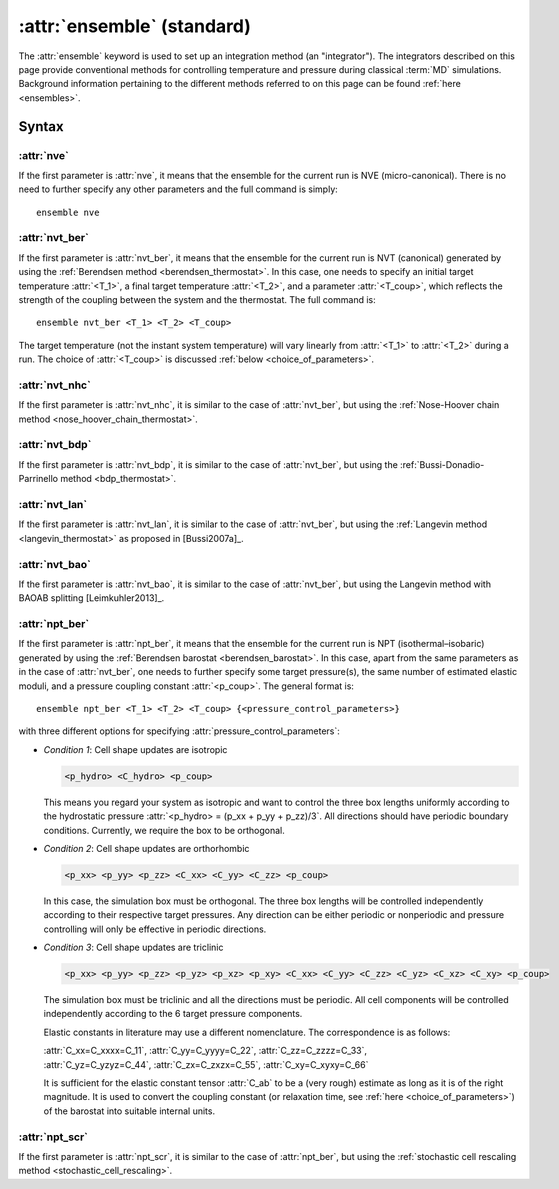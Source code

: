 .. _kw_ensemble_standard:

:attr:`ensemble` (standard)
===========================

The :attr:`ensemble` keyword is used to set up an integration method (an "integrator").
The integrators described on this page provide conventional methods for controlling temperature and pressure during classical :term:`MD` simulations.
Background information pertaining to the different methods referred to on this page can be found :ref:`here <ensembles>`.


Syntax
------

:attr:`nve`
^^^^^^^^^^^
If the first parameter is :attr:`nve`, it means that the ensemble for the current run is NVE (micro-canonical).
There is no need to further specify any other parameters and the full command is simply::

    ensemble nve

:attr:`nvt_ber`
^^^^^^^^^^^^^^^
If the first parameter is :attr:`nvt_ber`, it means that the ensemble for the current run is NVT (canonical) generated by using the :ref:`Berendsen method <berendsen_thermostat>`.
In this case, one needs to specify an initial target temperature :attr:`<T_1>`, a final target temperature :attr:`<T_2>`, and a parameter :attr:`<T_coup>`, which reflects the strength of the coupling between the system and the thermostat. The full command is::

    ensemble nvt_ber <T_1> <T_2> <T_coup>
 
The target temperature (not the instant system temperature) will vary linearly from :attr:`<T_1>` to :attr:`<T_2>` during a run.
The choice of :attr:`<T_coup>` is discussed :ref:`below <choice_of_parameters>`.

:attr:`nvt_nhc`
^^^^^^^^^^^^^^^
If the first parameter is :attr:`nvt_nhc`, it is similar to the case of :attr:`nvt_ber`, but using the :ref:`Nose-Hoover chain method <nose_hoover_chain_thermostat>`.

:attr:`nvt_bdp`
^^^^^^^^^^^^^^^
If the first parameter is :attr:`nvt_bdp`, it is similar to the case of :attr:`nvt_ber`, but using the :ref:`Bussi-Donadio-Parrinello method <bdp_thermostat>`.

:attr:`nvt_lan`
^^^^^^^^^^^^^^^
If the first parameter is :attr:`nvt_lan`, it is similar to the case of :attr:`nvt_ber`, but using the :ref:`Langevin method <langevin_thermostat>` as proposed in [Bussi2007a]_.

:attr:`nvt_bao`
^^^^^^^^^^^^^^^
If the first parameter is :attr:`nvt_bao`, it is similar to the case of :attr:`nvt_ber`, but using the Langevin method with BAOAB splitting [Leimkuhler2013]_.

:attr:`npt_ber`
^^^^^^^^^^^^^^^
If the first parameter is :attr:`npt_ber`, it means that the ensemble for the current run is NPT (isothermal–isobaric) generated by using the :ref:`Berendsen barostat <berendsen_barostat>`.
In this case, apart from the same parameters as in the case of :attr:`nvt_ber`, one needs to further specify some target pressure(s), the same number of estimated elastic moduli, and a pressure coupling constant :attr:`<p_coup>`.
The general format is::

  ensemble npt_ber <T_1> <T_2> <T_coup> {<pressure_control_parameters>}

with three different options for specifying :attr:`pressure_control_parameters`:

* *Condition 1*: Cell shape updates are isotropic

  .. code::

     <p_hydro> <C_hydro> <p_coup>
    
  This means you regard your system as isotropic and want to control the three box lengths uniformly according to the hydrostatic pressure :attr:`<p_hydro> = (p_xx + p_yy + p_zz)/3`.
  All directions should have periodic boundary conditions.
  Currently, we require the box to be orthogonal.

* *Condition 2*: Cell shape updates are orthorhombic

  .. code::

     <p_xx> <p_yy> <p_zz> <C_xx> <C_yy> <C_zz> <p_coup>

  In this case, the simulation box must be orthogonal.
  The three box lengths will be controlled independently according to their respective target pressures.
  Any direction can be either periodic or nonperiodic and pressure controlling will only be effective in periodic directions.

* *Condition 3*: Cell shape updates are triclinic

  .. code::

     <p_xx> <p_yy> <p_zz> <p_yz> <p_xz> <p_xy> <C_xx> <C_yy> <C_zz> <C_yz> <C_xz> <C_xy> <p_coup>

  The simulation box must be triclinic and all the directions must be periodic.
  All cell components will be controlled independently according to the 6 target pressure components.

  Elastic constants in literature may use a different nomenclature. The correspondence is as follows:

  | :attr:`C_xx=C_xxxx=C_11`, :attr:`C_yy=C_yyyy=C_22`, :attr:`C_zz=C_zzzz=C_33`,
  | :attr:`C_yz=C_yzyz=C_44`, :attr:`C_zx=C_zxzx=C_55`, :attr:`C_xy=C_xyxy=C_66`
  
  It is sufficient for the elastic constant tensor :attr:`C_ab` to be a (very rough) estimate as long as it is of the right magnitude.
  It is used to convert the coupling constant (or relaxation time, see :ref:`here <choice_of_parameters>`) of the barostat into suitable internal units.

:attr:`npt_scr`
^^^^^^^^^^^^^^^
If the first parameter is :attr:`npt_scr`, it is similar to the case of :attr:`npt_ber`, but using the :ref:`stochastic cell rescaling method <stochastic_cell_rescaling>`.
